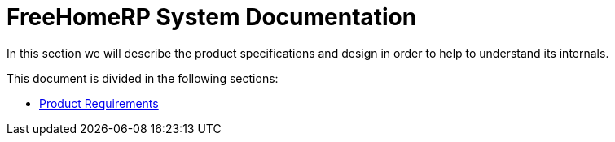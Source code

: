 = FreeHomeRP System Documentation

In this section we will describe the product specifications and design in order to help to understand its internals.

This document is divided in the following sections:

* xref:requirements/index.adoc[Product Requirements]
